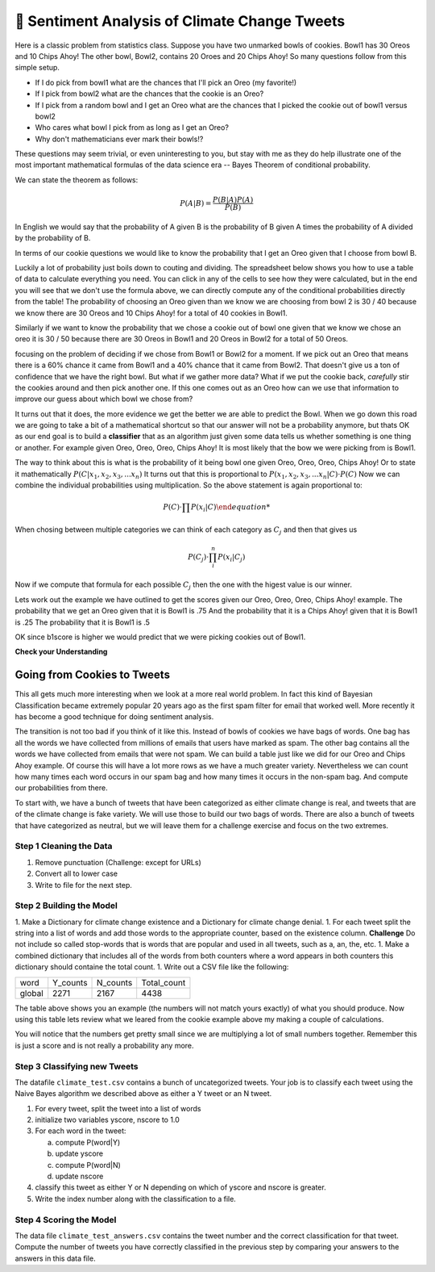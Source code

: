..  Copyright (C)  Google LLC, Runestone Interactive LLC
    This work is licensed under the Creative Commons Attribution-ShareAlike 4.0 International License. To view a copy of this license, visit http://creativecommons.org/licenses/by-sa/4.0/.


🤔 Sentiment Analysis of Climate Change Tweets
================================================

Here is a classic problem from statistics class.  Suppose you have two unmarked bowls of cookies. Bowl1 has 30 Oreos and 10 Chips Ahoy!  The other bowl, Bowl2, contains 20 Oroes and 20 Chips Ahoy!  So many questions follow from this simple setup.

* If I do pick from bowl1 what are the chances that I'll pick an Oreo (my favorite!)
* If I pick from bowl2 what are the chances that the cookie is an Oreo?
* If I pick from a random bowl and I get an Oreo what are the chances that I picked the cookie out of bowl1 versus bowl2
* Who cares what bowl I pick from as long as I get an Oreo?
* Why don't mathematicians ever mark their bowls!?

These questions may seem trivial, or even uninteresting to you, but stay with me as they do help illustrate one of the most important mathematical formulas of the data science era -- Bayes Theorem of conditional probability.

We can state the theorem as follows:

.. math::

    P(A | B) = \frac{P(B | A)P(A)}{P(B)}

In English we would say that the probability of A given B is the probability of B given A times the probability of A divided by the probability of B.

In terms of our cookie questions we would like to know the probability that I get an Oreo given that I choose from bowl B.

Luckily a lot of probability just boils down to couting and dividing.  The spreadsheet below shows you how to use a table of data to calculate everything you need.  You can click in any of the cells to see how they were calculated, but in the end you will see that we don't use the formula above, we can directly compute any of the conditional probabilities directly from the table!  The probability of choosing an Oreo given than we know we are choosing from bowl 2 is 30 / 40 because we know there are 30 Oreos and 10 Chips Ahoy! for a total of 40 cookies in Bowl1.

Similarly if we want to know the probability that we chose a cookie out of bowl one given that we know we chose an oreo it is 30 / 50 because there are 30 Oreos in Bowl1 and 20 Oreos in Bowl2 for a total of 50 Oreos.

.. raw:: html

    <script src="https://cdnjs.cloudflare.com/ajax/libs/numeral.js/2.0.6/numeral.min.js"></script>
    <script src="../_static/excel-formula.min.js"></script>

    <script src="https://cdnjs.cloudflare.com/ajax/libs/jexcel/2.0.2/js/jquery.jexcel.js"></script>
    <link rel="stylesheet" href="https://cdnjs.cloudflare.com/ajax/libs/jexcel/2.0.2/css/jquery.jexcel.min.css" type="text/css" />
    <script src="https://cdnjs.cloudflare.com/ajax/libs/jstat/1.7.1/jstat.min.js"></script>
    <script src="https://cdnjs.cloudflare.com/ajax/libs/numeric/1.2.6/numeric.min.js"></script>
    <script src="https://cdnjs.cloudflare.com/ajax/libs/numeral.js/2.0.6/numeral.min.js"></script>

    <script src="https://bossanova.uk/components/jexcel/dist/js/formulas.js"></script>
    <div style="width: 600px; margin-right: auto; margin-left: auto;">
    <div id="my"></div>
    </div>

    <script>
        var data = [
        ['Cookie', 'Bowl1', 'Bowl2', 'Total'],
        ['Oreo',30,20,'=SUM(B2:C2)',],
        ['Chips Ahoy!',10,20,'=SUM(B3:C3)',],
        [,'=sum(B2:B3)','=sum(C2:C3)','=sum(d2:d3)',],
        [,,,,],
        ['P(Bowl1)','=B4/D4',,,],
        ['P(Bowl2)','=C4/D4',,,],
        ['P(Oreo)','=D2/D4',,,],
        ['P(ChipsAhoy)','=D3/D4',,,],
        [,,,,],
        ['P(Oreo | Bowl1)','=B2/B4',,,],
        ['P(Oreo | Bowl2)','=C2/C4',,,],
        [,,,,],
        ['P(ChipsAhoy | Bowl1)','=B3/B4',,,],
        ['P(chipsAhoy | Bowl2)','=C3/C4',,,],
        [,,,,],
        ['P(Bowl1 | Oreo)','=B2/D2',,,],
        ['P(Bow2 | Oreo)','=C2/D2',,,],
        ['P(Bow1 | ChipsAhoy)','=B3/D3',,,],
        ['P(Bowl2 | ChipsAhoy)','=C3/D3',,,],
        [,,,,]
        ]

        $('#my').jexcel({
        data:data,
        colWidths: [ 200, 80, 100, 100 ]
        });

        function AVG(v)
        {
            var sum = v.reduce(function(a, b) { return a + b; });
            var avg = sum / v.length;

            return avg;
        }
    </script>

focusing on the problem of deciding if we chose from Bowl1 or Bowl2 for a moment.  If we pick out an Oreo that means there is a 60% chance it came from Bowl1 and a 40% chance that it came from Bowl2.  That doesn't give us a ton of confidence that we have the right bowl.  But what if we gather more data?  What if we put the cookie back, *carefully* stir the cookies around and then pick another one.  If this one comes out as an Oreo how can we use that information to improve our guess about which bowl we chose from?

It turns out that it does, the more evidence we get the better we are able to predict the Bowl.  When we go down this road we are going to take a bit of a mathematical shortcut so that our answer will not be a probability anymore, but thats OK as our end goal is to build a **classifier** that as an algorithm just given some data tells us whether something is one thing or another.  For example given Oreo, Oreo, Oreo, Chips Ahoy! It is most likely that the bow we were picking from is Bowl1.


The way to think about this is what is the probability of it being bowl one given Oreo, Oreo, Oreo, Chips Ahoy!  Or to state it mathematically :math:`P(C | x_1, x_2, x_3, ...x_n)` It turns out that this is proportional to :math:`P( x_1, x_2, x_3, ...x_n | C) \cdot P(C)`  Now we can combine the individual probabilities using multiplication.  So the above statement is again proportional to:

.. math::

    P(C) \cdot \prod{P(x_i | C)

When chosing between multiple categories we can think of each category as :math:`C_j` and then that gives us

.. math::

     P(C_j) \cdot \prod_i^n{P(x_i | C_j)}

Now if we compute that formula for each possible :math:`C_j` then the one with the higest value is our winner.

Lets work out the example we have outlined to get the scores given our Oreo, Oreo, Oreo, Chips Ahoy! example.  The probability that we get an Oreo given that it is Bowl1 is .75 And the probability that it is a Chips Ahoy! given that it is Bowl1 is .25  The probability that it is Bowl1 is .5

.. activecode:: act_comp_bowls

    b1score = .75 * .75 * .75 * .25 * .5
    b2score = .5 * .5 * .5 * .5 * .5

    print('b1score = {} and b2score = {}'.format(b1score, b2score)

OK since b1score is higher we would predict that we were picking cookies out of Bowl1.

**Check your Understanding**


.. fillintheblank:: act_fb_cookies1

    Modify the spreadsheet so that the number of chips ahoy in Bowl1 is 40, and the number of oreos is Bowl2 is 30.  What are the new scores for Bowl1 |blank| and Bowl2 |Blank| ?

    - :[0].02.*: Is Correct
      :x: Incorrect

    - :[0].03.*: Is Correct
      :x: Is incorrect


.. fillintheblank:: act_fb_cookies2

    Now lets add a third kind of cookie to both bowls.  Suppose we had a bunch of Fig Newtons. 20 of them in Bow1 and 30 of them in Bowl2 and we have the following series of draws:  Oreo, Fig Newton, Fig Newton, Chips Ahoy, Oreo.  What are the new scores for Bowl1 |blank| and Bowl2 |Blank| ?

    - :1: Is Correct
      :x: Incorrect

    - :1: Is Correct
      :x: Is incorrect

Going from Cookies to Tweets
----------------------------

This all gets much more interesting when we look at a more real world problem.  In fact this kind of Bayesian Classification became extremely popular 20 years ago as the first spam filter for email that worked well.  More recently it has become a good technique for doing sentiment analysis.

The transition is not too bad if you think of it like this.  Instead of bowls of cookies we have bags of words.  One bag has all the words we have collected from millions of emails that users have marked as spam.  The other bag contains all the words we have collected from emails that were not spam.  We can build a table just like we did for our Oreo and Chips Ahoy example.  Of course this will have a lot more rows as we have a much greater variety.  Nevertheless we can count how many times each word occurs in our spam bag and how many times it occurs in the non-spam bag.  And compute our probabilities from there.

To start with, we have a bunch of tweets that have been categorized as either climate change is real, and tweets that are of the climate change is fake variety.  We will use those to build our two bags of words.  There are also a bunch of tweets that have categorized as neutral, but we will leave them for a challenge exercise and focus on the two extremes.

.. datafile:: climate_tweets.csv
    :fromfile: ../_static/climate_small.csv
    :rows: 40

Step 1 Cleaning the Data
~~~~~~~~~~~~~~~~~~~~~~~~

1. Remove punctuation  (Challenge: except for URLs)
2. Convert all to lower case
3. Write to file for the next step.

.. activecode:: act_tweets_clean


Step 2 Building the Model
~~~~~~~~~~~~~~~~~~~~~~~~~

1. Make a Dictionary for climate change existence and a Dictionary for climate change denial.
1. For each tweet split the string into a list of words and add those words to the appropriate counter, based on the existence column.  **Challenge** Do not include so called stop-words that is words that are popular and used in all tweets, such as a, an, the, etc.
1. Make a combined dictionary that includes all of the words from both counters where a word appears in both counters this dictionary should containe the total count.
1. Write out a CSV file like the following:

.. csv-table::

    word, Y_counts, N_counts, Total_count
    global, 2271, 2167, 4438

.. activecode:: act_tweets_build


.. raw:: html

    <div style="width: 600px; margin-right: auto; margin-left: auto;">
    <div id="climate_words"></div>
    </div>

    <script>
        var data = [
            ['Word','Y','N','Total',,],
            ['climate',1981,350,2331,,],
            ['change',1831,303,2134,,],
            ['global',1546,898,2444,,],
            ['Warming',1398,868,2266,,],
            ['rt',514,228,742,,],
            ['link',499,32,531,,],
            ['new',169,39,208,,],
            ['news',149,21,170,,],
            ['green',129,14,143,,],
            ['report',112,21,133,,],
            ['snow',84,124,208,,],
            ['tcot',69,121,190,,],
            ['al',15,88,103,,],
            ['gore',14,83,97,,],
            ['dc',79,76,155,,],
            [,8589,3266,11855,,],
            [,,,,,]
        ];
        $('#climate_words').jexcel({
        data:data,
        colWidths: [ 200, 80, 100, 100 ]
        });

    </script>

The table above shows you an example (the numbers will not match yours exactly) of what you should produce.  Now using this table lets review what we leared from the cookie example above my making a couple of calculations.

.. fillintheblank:: act_cc_oneword

   What is the probability that if a tweet contains the word 'green' that it is from a Y tweet? |blank|  What is the probablility that it is from an N tweet?

   - :[0].015.*: Is the correct answer
     :x: Word is the same as Cookie, Y is the same as Bowl1 and N is the same as Bowl2

   - :[0].004.*: Is the correct answer
     :x: Word is the same as Cookie, Y is the same as Bowl1 and N is the same as Bowl2

.. fillintheblank:: act_cc_multwords

   What are the scores for Y and N given that a tweet has the words green, snow and gore?  Y: |blank| N: |blank|

   - :0.000000173.*: Is the correct answer
     :0.000000239.*: Don't forget to multiply by the probability of the class
     :x: Look at the example we worked in Activecode 1

   - :0.00000113.*: Is the correct answer
     :0.00000413.*: Don't forget to multiply by the probability of the class
     :x: Look at the example we worked in Activecode 1

You will notice that the numbers get pretty small since we are multiplying a lot of small numbers together.  Remember this is just a score and is not really a probability any more.

Step 3 Classifying new Tweets
~~~~~~~~~~~~~~~~~~~~~~~~~~~~~

The datafile ``climate_test.csv`` contains a bunch of uncategorized tweets.  Your job is to classify each tweet using the Naive Bayes algorithm we described above as either a Y tweet or an N tweet.

1. For every tweet, split the tweet into a list of words
2. initialize two variables yscore, nscore to 1.0
3. For each word in the tweet:

   a. compute P(word|Y)
   b. update yscore
   c. compute P(word|N)
   d. update nscore

4. classify this tweet as either Y or N depending on which of yscore and nscore is greater.
5. Write the index number along with the classification to a file.

.. activecode:: act_tweets_classify

.. datafile:: climate_test.csv
    :fromfile: ../_static/climate_test.csv


Step 4 Scoring the Model
~~~~~~~~~~~~~~~~~~~~~~~~

The data file ``climate_test_answers.csv`` contains the tweet number and the correct classification for that tweet.  Compute the number of tweets you have correctly classified in the previous step by comparing your answers to the answers in this data file.

.. activecode:: act_tweets_score


.. datafile:: climate_test_answers.csv
    :fromfile: ../_static/climate_test_answers.csv
    :hide:

